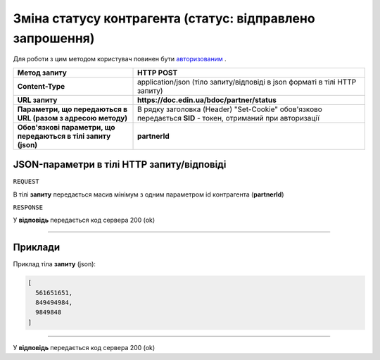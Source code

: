 ##################################################################################
**Зміна статусу контрагента (статус: відправлено запрошення)**
##################################################################################

Для роботи з цим методом користувач повинен бути `авторизованим <https://wiki.edin.ua/uk/latest/API_DOCflow/Methods/Authorization.html>`__ .

+----------------------------------------------------------------+------------------------------------------------------------------------------------------------------------+
|                        **Метод запиту**                        |                                               **HTTP POST**                                                |
+================================================================+============================================================================================================+
| **Content-Type**                                               | application/json (тіло запиту/відповіді в json форматі в тілі HTTP запиту)                                 |
+----------------------------------------------------------------+------------------------------------------------------------------------------------------------------------+
| **URL запиту**                                                 |   **https://doc.edin.ua/bdoc/partner/status**                                                              |
+----------------------------------------------------------------+------------------------------------------------------------------------------------------------------------+
| **Параметри, що передаються в URL (разом з адресою методу)**   | В рядку заголовка (Header) "Set-Cookie" обов'язково передається **SID** - токен, отриманий при авторизації |
+----------------------------------------------------------------+------------------------------------------------------------------------------------------------------------+
| **Обов'язкові параметри, що передаються в тілі запиту (json)** | **partnerId**                                                                                              |
+----------------------------------------------------------------+------------------------------------------------------------------------------------------------------------+

**JSON-параметри в тілі HTTP запиту/відповіді**
*******************************************************************

``REQUEST``

В тілі **запиту** передається масив мінімум з одним параметром id контрагента (**partnerId**)

``RESPONSE``

У **відповідь** передається код сервера 200 (ok)

--------------

**Приклади**
*****************

Приклад тіла **запиту** (json):

.. code:: ruby

	[
	  561651651,
	  849494984,
	  9849848
	]

--------------

У **відповідь** передається код сервера 200 (ok)
